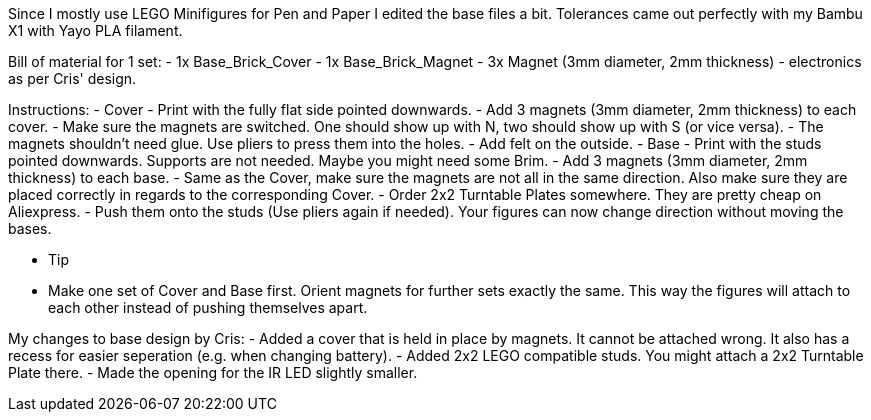 Since I mostly use LEGO Minifigures for Pen and Paper I edited the base files a bit. Tolerances came out perfectly with my Bambu X1 with Yayo PLA filament.

Bill of material for 1 set:
- 1x	Base_Brick_Cover
- 1x	Base_Brick_Magnet
- 3x	Magnet (3mm diameter, 2mm thickness)
- electronics as per Cris' design.

Instructions:
- Cover
	- Print with the fully flat side pointed downwards.
	- Add 3 magnets (3mm diameter, 2mm thickness) to each cover.
	- Make sure the magnets are switched. One should show up with N, two should show up with S (or vice versa).
	- The magnets shouldn't need glue. Use pliers to press them into the holes.
	- Add felt on the outside.
- Base
	- Print with the studs pointed downwards. Supports are not needed. Maybe you might need some Brim.
	- Add 3 magnets (3mm diameter, 2mm thickness) to each base.
	- Same as the Cover, make sure the magnets are not all in the same direction. Also make sure they are placed correctly in regards to the corresponding Cover.
	- Order 2x2 Turntable Plates somewhere. They are pretty cheap on Aliexpress. 
	- Push them onto the studs (Use pliers again if needed). Your figures can now change direction without moving the bases. 

- Tip
	- Make one set of Cover and Base first. Orient magnets for further sets exactly the same. This way the figures will attach to each other instead of pushing themselves apart.

My changes to base design by Cris:
- Added a cover that is held in place by magnets. It cannot be attached wrong. It also has a recess for easier seperation (e.g. when changing battery).
- Added 2x2 LEGO compatible studs. You might attach a 2x2 Turntable Plate there.
- Made the opening for the IR LED slightly smaller. 